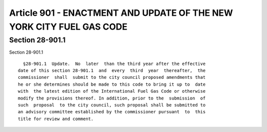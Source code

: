 Article 901 - ENACTMENT AND UPDATE OF THE NEW YORK CITY FUEL GAS CODE
=====================================================================

Section 28-901.1
----------------

Section 28-901.1 ::    
        
     
        §28-901.1  Update.  No  later  than the third year after the effective
      date of this section 28-901.1  and  every  third  year  thereafter,  the
      commissioner  shall  submit to the city council proposed amendments that
      he or she determines should be made to this code to bring it up to  date
      with  the latest edition of the International Fuel Gas Code or otherwise
      modify the provisions thereof. In addition, prior to the  submission  of
      such  proposal  to the city council, such proposal shall be submitted to
      an advisory committee established by the commissioner pursuant  to  this
      title for review and comment.
    
    
    
    
    
    
    

